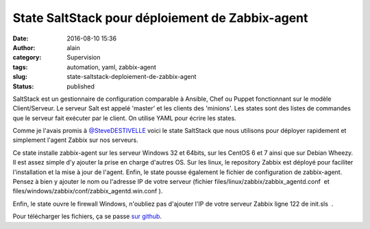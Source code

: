 State SaltStack pour déploiement de Zabbix-agent
################################################
:date: 2016-08-10 15:36
:author: alain
:category: Supervision
:tags: automation, yaml, zabbix-agent
:slug: state-saltstack-deploiement-de-zabbix-agent
:status: published

SaltStack est un gestionnaire de configuration comparable à Ansible,
Chef ou Puppet fonctionnant sur le modèle Client/Serveur. Le serveur
Salt est appelé 'master' et les clients des 'minions'. Les states sont
des listes de commandes que le serveur fait exécuter par le client. On
utilise YAML pour écrire les states.

Comme je l'avais promis
à `@SteveDESTIVELLE <https://twitter.com/SteveDESTIVELLE>`__ voici le
state SaltStack que nous utilisons pour déployer rapidement et
simplement l'agent Zabbix sur nos serveurs.

Ce state installe zabbix-agent sur les serveur Windows 32 et 64bits, sur
les CentOS 6 et 7 ainsi que sur Debian Wheezy. Il est assez simple d'y
ajouter la prise en charge d'autres OS. Sur les linux, le repository
Zabbix est déployé pour faciliter l'installation et la mise à jour de
l'agent. Enfin, le state pousse également le fichier de configuration de
zabbix-agent. Pensez à bien y ajouter le nom ou l'adresse IP de votre
serveur (fichier files/linux/zabbix/zabbix\_agentd.conf  et
files/windows/zabbix/conf/zabbix\_agentd.win.conf ).

Enfin, le state ouvre le firewall Windows, n'oubliez pas d'ajouter l'IP
de votre serveur Zabbix ligne 122 de init.sls  .

Pour télécharger les fichiers, ça se passe `sur
github <https://github.com/aldevar/Zabbix_SaltState>`__.

